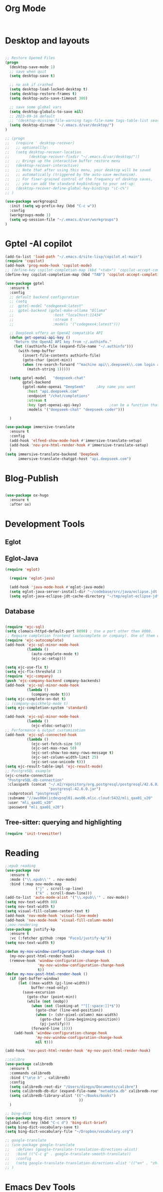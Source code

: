 * Org Mode
#+begin_src emacs-lisp


#+end_src
* Desktop and layouts
#+begin_src emacs-lisp

;; Restore Opened Files
(progn
  (desktop-save-mode 1)
  ;; save when quit
  (setq desktop-save t)

  ;; no ask if crashed
  (setq desktop-load-locked-desktop t)
  (setq desktop-restore-frames t)
  (setq desktop-auto-save-timeout 300)

  ;; save some global vars
  (setq desktop-globals-to-save nil)
  ;; 2023-09-16 default
  ;; '(desktop-missing-file-warning tags-file-name tags-table-list search-ring regexp-search-ring register-alist file-name-history)
  (setq desktop-dirname "~/.emacs.d/var/desktop/")
)

;; (progn
;;   (require ' desktop-recover)
;;   ;; optionallly:
;;   (setq desktop-recover-location
;;         (desktop-recover-fixdir "~/.emacs.d/var/desktop/")) 
;;   ;; Brings up the interactive buffer restore menu
;;   (desktop-recover-interactive)
;;   ;; Note that after using this menu, your desktop will be saved
;;   ;; automatically (triggered by the auto-save mechanism).
;;   ;; For finer-grained control of the frequency of desktop saves,
;;   ;; you can add the standard keybindings to your set-up:
;;   (desktop-recover-define-global-key-bindings "\C-c%")
;; )

(use-package workgroups2
  :init (setq wg-prefix-key (kbd "C-c w"))
  :config
  (workgroups-mode 1)
  (setq wg-session-file "~/.emacs.d/var/workgroups")
)

#+end_src

* Gptel -AI copilot
#+begin_src emacs-lisp
  (add-to-list 'load-path "~/.emacs.d/site-lisp/copilot.el-main")
  (require 'copilot)
  (add-hook 'prog-mode-hook 'copilot-mode)
  ;; (define-key copilot-completion-map (kbd "<tab>") 'copilot-accept-completion)
  (define-key copilot-completion-map (kbd "TAB") 'copilot-accept-completion-by-line)

  (use-package gptel
    :ensure t
    :config
    ;; default backend configuration
    ;; (setq
    ;;  gptel-model "codegeex4:latest"
    ;;  gptel-backend (gptel-make-ollama "Ollama"
    ;;                  :host "localhost:11434"
    ;;                  :stream t
    ;;                  :models '("codegeex4:latest")))

    ;; DeepSeek offers an OpenAI compatible API
    (defun get-openai-api-key ()
      "Return the OpenAI API key from ~/.authinfo."
      (let ((authinfo-file (expand-file-name "~/.authinfo")))
        (with-temp-buffer
          (insert-file-contents authinfo-file)
          (goto-char (point-min))
          (when (re-search-forward "^machine api\\.deepseek\\.com login apikey password \\(\\S-+\\)$" nil t)
            (match-string 1)))))

    (setq gptel-model   "deepseek-chat"
          gptel-backend
          (gptel-make-openai "DeepSeek"     ;Any name you want
            :host "api.deepseek.com"
            :endpoint "/chat/completions"
            :stream t
            :key (get-openai-api-key)             ;can be a function that returns the key
            :models '("deepseek-chat" "deepseek-coder")))

    )

  (use-package immersive-translate
    :ensure t
    :config
    (add-hook 'elfeed-show-mode-hook #'immersive-translate-setup)
    (add-hook 'nov-pre-html-render-hook #'immersive-translate-setup)
    )
  (setq immersive-translate-backend 'DeepSeek
        immersive-translate-chatgpt-host "api.deepseek.com")

#+end_src

* Blog-Publish
#+begin_src emacs-lisp

(use-package ox-hugo
  :ensure t
  :after ox)

#+end_src

* Development Tools
** Eglot
** Eglot-Java
#+begin_src emacs-lisp
  (require 'eglot)

    (require 'eglot-java)

    (add-hook 'java-mode-hook #'eglot-java-mode)
    (setq eglot-java-server-install-dir "~/codebase/src/java/eclipse.jdt.ls")
    (setq eglot-java-eclipse-jdt-cache-directory "~/tmp/eglot-eclipse-jdt-cache")
#+end_src

** Database 
#+begin_src emacs-lisp

(require 'ejc-sql)
(setq clomacs-httpd-default-port 8090) ; Use a port other than 8080.
;; Require completion frontend (autocomplete or company). One of them or both.
(require 'ejc-autocomplete)
(add-hook 'ejc-sql-minor-mode-hook
          (lambda ()
            (auto-complete-mode t)
            (ejc-ac-setup)))

(setq ejc-use-flx t)
(setq ejc-flx-threshold 2)
(require 'ejc-company)
(push 'ejc-company-backend company-backends)
(add-hook 'ejc-sql-minor-mode-hook
          (lambda ()
            (company-mode t)))
(setq ejc-complete-on-dot t)
;; (company-quickhelp-mode t)
(setq ejc-completion-system 'standard)

(add-hook 'ejc-sql-minor-mode-hook
          (lambda ()
            (ejc-eldoc-setup)))
;; Performance & output customization
(add-hook 'ejc-sql-connected-hook
          (lambda ()
            (ejc-set-fetch-size 50)
            (ejc-set-max-rows 50)
            (ejc-set-show-too-many-rows-message t)
            (ejc-set-column-width-limit 25)
            (ejc-set-use-unicode t)))
(setq ejc-result-table-impl 'ejc-result-mode)
;; PostgreSQL example
(ejc-create-connection
 "PostgreSQL-db-connection"
 :classpath (concat "~/.m2/repository/org.postgresql/postgresql/42.6.0/"
                    "postgresql-42.6.0.jar")
 :subprotocol "postgresql"
 :subname "//aws06mlicdevpsql01.aws06.mlic.cloud:5432/mli_qaa01_v20"
 :user "mli_qaa01_v20"
 :password "mli_qaa01_v20")

#+end_src

** Tree-sitter: querying and highlighting
#+begin_src emacs-lisp
(require 'init-treesitter)
#+end_src

* Reading
#+begin_src emacs-lisp
;;epub reading
(use-package nov
  :ensure t
  :mode ("\\.epub\\'" . nov-mode)
  :bind (:map nov-mode-map
              ("j" . scroll-up-line)
              ("k" . scroll-down-line)))
(add-to-list 'auto-mode-alist '("\\.epub\\'" . nov-mode))
(setq nov-text-width 80)
(setq nov-text-width t)
(setq visual-fill-column-center-text t)
(add-hook 'nov-mode-hook 'visual-line-mode)
(add-hook 'nov-mode-hook 'visual-fill-column-mode)
;;nov-rendering
(use-package justify-kp
  :ensure t
  :vc (:fetcher github :repo "Fuco1/justify-kp"))
(setq nov-text-width t)

(defun my-nov-window-configuration-change-hook ()
  (my-nov-post-html-render-hook)
  (remove-hook 'window-configuration-change-hook
               'my-nov-window-configuration-change-hook
               t))
(defun my-nov-post-html-render-hook ()
  (if (get-buffer-window)
      (let ((max-width (pj-line-width))
            buffer-read-only)
        (save-excursion
          (goto-char (point-min))
          (while (not (eobp))
            (when (not (looking-at "^[[:space:]]*$"))
              (goto-char (line-end-position))
              (when (> (shr-pixel-column) max-width)
                (goto-char (line-beginning-position))
                (pj-justify)))
            (forward-line 1))))
    (add-hook 'window-configuration-change-hook
              'my-nov-window-configuration-change-hook
              nil t)))

(add-hook 'nov-post-html-render-hook 'my-nov-post-html-render-hook)

;;calibre
(use-package calibredb
  :ensure t
  :commands calibredb
  :bind ("\e\e b" . calibredb)
  :config
  (setq calibredb-root-dir "/Users/dingyu/Documents/calibre")
  (setq calibredb-db-dir (expand-file-name "metadata.db" calibredb-root-dir))
  (setq calibredb-library-alist '(("~/Books/books")
                                  ))
  )

;; bing-dict
(use-package bing-dict :ensure t)
(global-set-key (kbd "C-c d") 'bing-dict-brief)
(setq bing-dict-vocabulary-save t)
(setq bing-dict-vocabulary-file "~/Dropbox/vocabulary.org")

;; google-translate
;; (use-package google-translate
;;   :defines (google-translate-translation-directions-alist)
;;   :bind (("C-c g" . google-translate-smooth-translate))
;;   :config
;;   (setq google-translate-translation-directions-alist '(("en" . "zh-CN")))
;; )  
#+end_src

#+RESULTS:
: ~/Dropbox/vocabulary.org


* Emacs Dev Tools
** Rigrep
#+begin_src emacs-lisp
(use-package rg)
#+end_src
** magit
#+begin_src emacs-lisp
(defun my-magit-stage-all-and-commit (message)
  (interactive (list (progn (magit-diff-unstaged) (read-string "Commit Message: "))))
  (magit-stage-modified)
  (magit-commit-create (list "-m" message))
  (call-interactively #'magit-push-current-to-pushremote))
(defvar my-magit-limit-to-directory nil "Limit magit status to a specific directory.")
(defun my-magit-status-in-directory (directory)
  "Displays magit status limited to DIRECTORY.
Uses the current `default-directory', or prompts for a directory
if called with a prefix argument. Sets `my-magit-limit-to-directory'
so that it's still active even after you stage a change. Very experimental."
  (interactive (list (expand-file-name
                        (if current-prefix-arg
                            (read-directory-name "Directory: ")
                          default-directory))))
    (setq my-magit-limit-to-directory directory)
    (magit-status directory))
(use-package magit
  :config
  (setq magit-diff-options '("-b")) ; ignore whitespace
  (defadvice magit-insert-untracked-files (around sacha activate)
    (if my-magit-limit-to-directory
        (magit-with-section (section untracked 'untracked "Untracked files:" t)
                            (let ((files (cl-mapcan
                                          (lambda (f)
                                            (when (eq (aref f 0) ??) (list f)))
                                          (magit-git-lines
                                           "status" "--porcelain" "--" my-magit-limit-to-directory))))
                              (if (not files)
                                  (setq section nil)
                                (dolist (file files)
                                  (setq file (magit-decode-git-path (substring file 3)))
                                  (magit-with-section (section file file)
                                                      (insert "\t" file "\n")))
                                (insert "\n"))))
      ad-do-it))

  (defadvice magit-insert-unstaged-changes (around sacha activate)
    (if my-magit-limit-to-directory
        (let ((magit-current-diff-range (cons 'index 'working))
              (magit-diff-options (copy-sequence magit-diff-options)))
          (magit-git-insert-section (unstaged "Unstaged changes:")
                                    #'magit-wash-raw-diffs
                                    "diff-files"
                                    "--" my-magit-limit-to-directory
                                    ))
      ad-do-it))

  (defadvice magit-insert-staged-changes (around sacha activate)
    "Limit to `my-magit-limit-to-directory' if specified."
    (if my-magit-limit-to-directory
        (let ((no-commit (not (magit-git-success "log" "-1" "HEAD"))))
          (when (or no-commit (magit-anything-staged-p))
            (let ((magit-current-diff-range (cons "HEAD" 'index))
                  (base (if no-commit
                            (magit-git-string "mktree")
                          "HEAD"))
                  (magit-diff-options (append '("--cached") magit-diff-options)))
              (magit-git-insert-section (staged "Staged changes:")
                                        (apply-partially #'magit-wash-raw-diffs t)
                                        "diff-index" "--cached" base "--" my-magit-limit-to-directory))))
      ad-do-it))
  :bind (("C-x v C-d" . my-magit-status-in-directory)
         ("C-c g" . magit-file-dispatch)
         ("C-x g" . magit-status)
         ("C-x v p" . magit-push)
         ("C-x v c" . my-magit-stage-all-and-commit)))

;; ;; From http://endlessparentheses.com/merging-github-pull-requests-from-emacs.html
;; (defun endless/load-gh-pulls-mode ()
;;   "Start `magit-gh-pulls-mode' only after a manual request."
;;   (interactive)
;;   (require 'magit-gh-pulls)
;;   (add-hook 'magit-mode-hook 'turn-on-magit-gh-pulls)
;;   (magit-gh-pulls-mode 1)
;;   (magit-gh-pulls-reload))

;; (use-package magit-gh-pulls)


#+end_src
** Eshell
#+begin_src emacs-lisp
;; eshell
(use-package eshell
   :config
   (setq eshell-scroll-to-bottom-on-input t)
   (setq-local tab-always-indent 'complete)
   (setq eshell-history-size 10000)
   (setq eshell-save-history-on-exit t) ;; Enable history saving on exit
   (setq eshell-hist-ignoredups t) ;; Ignore duplicates
   :hook
   (eshell-mode . my/eshell-hook))

(use-package capf-autosuggest
   :hook
   (eshell-mode . capf-autosuggest-mode))

(defun my/shell-create (name)
   "Create a custom-named eshell buffer with NAME."
   (interactive "sName: ")
   (eshell 'new)
   (let ((new-buffer-name (concat "*eshell-" name "*")))
     (rename-buffer new-buffer-name t)))

;; (global-set-key (kbd "/M-o s") #'my/shell-create)

(use-package popper
   :init
   (setq popper-reference-buffers
     '("\\*eshell.*"
        flymaxxke-diagnostics-buffer-mode
        help-mode
        compilation-mode))
   (popper-mode 1)
   (popper-echo-mode 1)
   :custom
   (popper-window-height 15))

(bind-key* (kbd "C-;") #'popper-toggle)

#+end_src

* Misc
** Clearing
#+begin_src emacs-lisp
;; 将原本放在 .emacs.d 目录下的一些配置信息或动态信息，转移到 etc 或 var 子目录里，让配置目录更加简洁清爽
(use-package no-littering
  :ensure t)
#+end_src
(provide 'tools)
